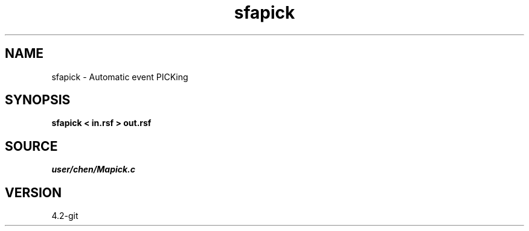 .TH sfapick 1  "APRIL 2023" Madagascar "Madagascar Manuals"
.SH NAME
sfapick \- Automatic event PICKing 
.SH SYNOPSIS
.B sfapick < in.rsf > out.rsf
.SH SOURCE
.I user/chen/Mapick.c
.SH VERSION
4.2-git
